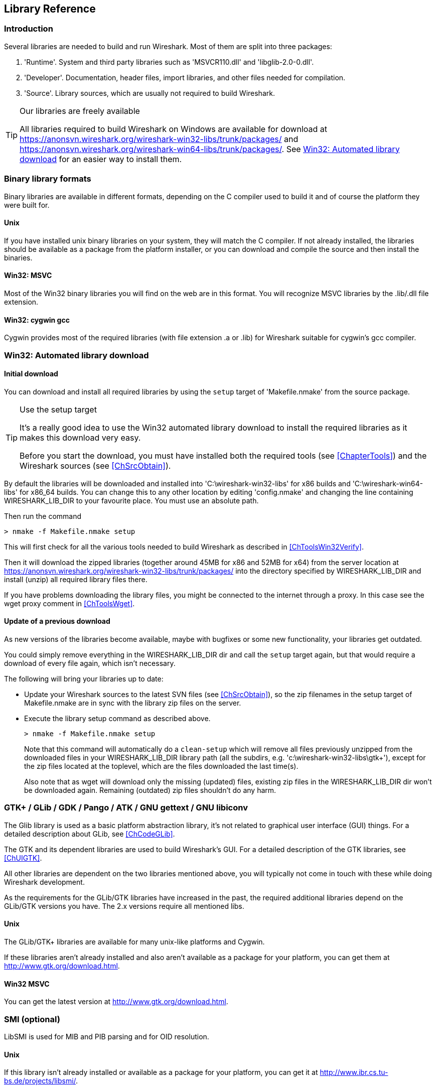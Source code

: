 ++++++++++++++++++++++++++++++++++++++
<!-- WSDG Chapter Libraries -->
++++++++++++++++++++++++++++++++++++++
    
[[ChapterLibraries]]

== Library Reference

[[ChLibIntro]]

=== Introduction

Several libraries are needed to build and run Wireshark. Most of them
are split into three packages:

. 'Runtime'. System and third party libraries such as 'MSVCR110.dll' and 'libglib-2.0-0.dll'.

. 'Developer'. Documentation, header files, import libraries, and other files needed for compilation.

. 'Source'. Library sources, which are usually not required to
build Wireshark.

[TIP]
.Our libraries are freely available
====
All libraries required to build Wireshark on Windows are available for download at
https://anonsvn.wireshark.org/wireshark-win32-libs/trunk/packages/[] and
https://anonsvn.wireshark.org/wireshark-win64-libs/trunk/packages/[].
See <<ChLibsSetup>> for an easier way to install them.
====

[[ChLibsFormat]]

=== Binary library formats

Binary libraries are available in different formats, depending on the C
compiler used to build it and of course the platform they were built for.


[[ChLibsFormatUnix]]


==== Unix

If you have installed unix binary libraries on your system, they will
match the C compiler. If not already installed, the libraries should be
available as a package from the platform installer, or you can download
and compile the source and then install the binaries.


[[ChLibsFormatWin32]]


==== Win32: MSVC

Most of the Win32 binary libraries you will find on the web are in this
format. You will recognize MSVC libraries by the .lib/.dll file extension.


[[ChLibsFormatWin32Cygwin]]


==== Win32: cygwin gcc

Cygwin provides most of the required libraries (with file extension .a or .lib)
for Wireshark suitable for cygwin's gcc compiler.


[[ChLibsSetup]]


=== Win32: Automated library download

[[ChLibsSetupInitial]]


==== Initial download

You can download and install all required libraries by using the `setup` target
of 'Makefile.nmake' from the source package.

[TIP]
.Use the setup target
====
It's a really good idea to use the Win32 automated library download to
install the required libraries as it makes this download very easy.

Before you start the download, you must have installed both the required tools
(see <<ChapterTools>>) and the Wireshark sources (see <<ChSrcObtain>>).
====

By default the libraries will be downloaded and installed into
'C:\wireshark-win32-libs' for x86 builds and 'C:\wireshark-win64-libs' for x86_64 builds.
You can change this to any other location by editing
'config.nmake' and changing the line containing
WIRESHARK_LIB_DIR to your favourite place. You must use an absolute path.

Then run the command

----
> nmake -f Makefile.nmake setup
----

This will first check for all the various tools needed to build Wireshark
as described in <<ChToolsWin32Verify>>.

Then it will download the zipped libraries (together around 45MB for x86 and 52MB for x64) from the
server location at
https://anonsvn.wireshark.org/wireshark-win32-libs/trunk/packages/[] into the
directory specified by WIRESHARK_LIB_DIR and install (unzip) all required
library files there.

If you have problems downloading the library files, you might be connected to
the internet through a proxy. In this case see the wget proxy comment in
<<ChToolsWget>>.

[[ChLibsSetupUpdate]]

==== Update of a previous download

As new versions of the libraries become available, maybe with bugfixes or
some new functionality, your libraries get outdated.

You could simply remove everything in the WIRESHARK_LIB_DIR dir and call the
`setup` target again, but that would require a download of every file again,
which isn't necessary.

The following will bring your libraries up to date:

* Update your Wireshark sources to the latest SVN files (see <<ChSrcObtain>>), so the zip filenames in the setup target
of Makefile.nmake are in sync with the library zip files on the server.

* Execute the library setup command as described above.
+
--
----
> nmake -f Makefile.nmake setup
----

Note that this command will automatically do a `clean-setup` which will
remove all files previously unzipped from the downloaded files in your
WIRESHARK_LIB_DIR library path (all the subdirs, e.g.
'$$c:\wireshark-win32-libs\gtk+$$'),
except for the zip files located at the toplevel, which are the files
downloaded the last time(s).

Also note that as wget will download only the
missing (updated) files, existing zip files in the WIRESHARK_LIB_DIR dir won't be
downloaded again. Remaining (outdated) zip files shouldn't do any harm.
--

[[ChLibsGtk]]

=== GTK+ / GLib / GDK / Pango / ATK / GNU gettext / GNU libiconv

The Glib library is used as a basic platform abstraction library, it's
not related to graphical user interface (GUI) things. For a detailed
description about GLib, see <<ChCodeGLib>>.

The GTK and its dependent libraries are used to build Wireshark's GUI.
For a detailed description of the GTK libraries, see <<ChUIGTK>>.

All other libraries are dependent on the two libraries mentioned above,
you will typically not come in touch with these while doing Wireshark
development.

As the requirements for the GLib/GTK libraries have increased in the past,
the required additional libraries depend on the GLib/GTK versions you have.
The 2.x versions require all mentioned libs.

[[ChLibsUnixGTK]]


==== Unix

The GLib/GTK+ libraries are available for many unix-like platforms and
Cygwin.

If these libraries aren't already installed and also aren't available as a
package for your platform, you can get them at
http://www.gtk.org/download.html[].

[[ChLibsWin32GTK]]

==== Win32 MSVC

You can get the latest version at http://www.gtk.org/download.html[].

[[ChLibsSMI]]

=== SMI (optional)

LibSMI is used for MIB and PIB parsing and for OID resolution.

[[ChLibsUnixSMI]]

==== Unix

If this library isn't already installed or available as a
package for your platform, you can get it at
http://www.ibr.cs.tu-bs.de/projects/libsmi/[].

[[ChLibsWin32SMI]]

==== Win32 MSVC

Wireshark uses the source libSMI distribution at
http://www.ibr.cs.tu-bs.de/projects/libsmi/[].
LibSMI is cross-compiled using MinGW32. It's stored in the libsmi zip archive at
https://anonsvn.wireshark.org/wireshark-win32-libs/trunk/packages/[].

[[ChLibsCares]]

=== c-ares (optional)

C-Ares is used for asynchronous DNS resolution. This is the primary name
resolution library in Wireshark.

[[ChLibsUnixCares]]

==== Unix

If this library isn't already installed or available as a package for your
platform, you can get it at http://c-ares.haxx.se/[].

[[ChLibsWin32Cares]]

==== Win32 MSVC

C-Ares is cross-compiled using MinGW32 and is available at
http://anonsvn.wireshark.org/wireshark-win32-libs/trunk/packages/[].

[[ChLibsZlib]]

=== zlib (optional)

[quote, The zlib web site, http://www.zlib.net/]
____
zlib is designed to be a
http://www.gzip.org/zlib/zlib_license.html[free],
general-purpose, legally unencumbered -- that is, not covered by any
patents -- lossless data-compression library for use on virtually any computer
hardware and operating system.
____

[[ChLibsUnixZlib]]

==== Unix

This library is almost certain to be installed on your system. If it isn't or
you don't want to use the default library you can download it from
http://www.zlib.net/[].

[[ChLibsWin32Zlib]]

==== Win32 MSVC

The zlib sources are downloaded from
https://anonsvn.wireshark.org/wireshark-win32-libs/trunk/packages/[] and compiled
locally.

[[ChLibsPcap]]

=== libpcap/WinPcap (optional)

Libpcap and WinPcap provide that packet capture capabilities that are central
to Wireshark's core functionality.

[[ChLibsLibpcap]]

==== Unix: libpcap

If this library isn't already installed or available as a package for your
platform, you can get it at http://www.tcpdump.org/[].

[[ChLibsWinpPcap]]

==== Win32 MSVC: WinPcap

You can get the "Windows packet capture library" at:
https://www.winpcap.org/install/[]

[[ChLibsGNUTLS]]

=== GnuTLS (optional)

The GNU Transport Layer Security Library is used to dissect SSL and TLS
protocols (aka: HTTPS).

[[ChLibsUnixGNUTLS]]

==== Unix

If this library isn't already installed or available as a
package for your platform, you can get it at
https://www.gnu.org/software/gnutls/download.html[].

[[ChLibsWin32GNUTLS]]

==== Win32 MSVC

We provide a package cross-compiled using MinGW32 at
https://anonsvn.wireshark.org/wireshark-win32-libs/trunk/packages/[].

[[ChLibsGcrypt]]

=== Gcrypt (optional)

The Gcrypt Library is a low-level encryption library that provides
support for many ciphers, such as DES, 3DES, AES, Blowfish, and others..

[[ChLibsUnixGcrypt]]

==== Unix

If this library isn't already installed or available as a
package for your platform, you can get it at
https://directory.fsf.org/wiki/Libgcrypt[].

[[ChLibsWin32Gcrypt]]

==== Win32 MSVC

Part of our GnuTLS package.

[[ChLibsKerberos]]

=== Kerberos (optional)

The Kerberos library is used to dissect Kerberos, sealed DCERPC and
secureLDAP protocols.

[[ChLibsUnixKerberos]]

==== Unix

If this library isn't already installed or available as a
package for your platform, you can get it at
http://web.mit.edu/Kerberos/dist/[].

[[ChLibsWin32Kerberos]]

==== Win32 MSVC

We provide a package at
https://anonsvn.wireshark.org/wireshark-win32-libs/trunk/packages/[].

[[ChLibsLua]]

=== LUA (optional)

The LUA library is used to add scripting support to Wireshark.

[[ChLibsUnixLua]]

==== Unix

If this library isn't already installed or available as a
package for your platform, you can get it at
http://www.lua.org/download.html[].

[[ChLibsWin32Lua]]

==== Win32 MSVC

We provide a copy of the official package at
https://anonsvn.wireshark.org/wireshark-win32-libs/trunk/packages/[].

[[ChLibsPortAudio]]

=== PortAudio (optional)

The PortAudio library enables audio output for RTP streams.

[[ChLibsUnixPortAudio]]

==== Unix

If this library isn't already installed or available as a
package for your platform, you can get it at
http://www.portaudio.com/download.html[].

[[ChLibsWin32PortAudio]]

==== Win32 MSVC

The PortAudio sources are downloaded from
https://anonsvn.wireshark.org/wireshark-win32-libs/trunk/packages/[] and compiled
locally.

[[ChLibsGeoIP]]

=== GeoIP (optional)

MaxMind Inc. publishes a GeoIP database for use in open source software.
It can be used to map IP addresses to geographical locations.

[[ChLibsUnixGeoIP]]

==== Unix

If this library isn't already installed or available as a
package for your platform, you can get it at
http://www.maxmind.com/app/c[].

[[ChLibsWin32GeoIP]]

==== Win32 MSVC

We provide a package cross-compiled using MinGW32 at
https://anonsvn.wireshark.org/wireshark-win32-libs/trunk/packages/[].

++++++++++++++++++++++++++++++++++++++
<!-- End of WSDG Chapter Libraries -->
++++++++++++++++++++++++++++++++++++++
    

